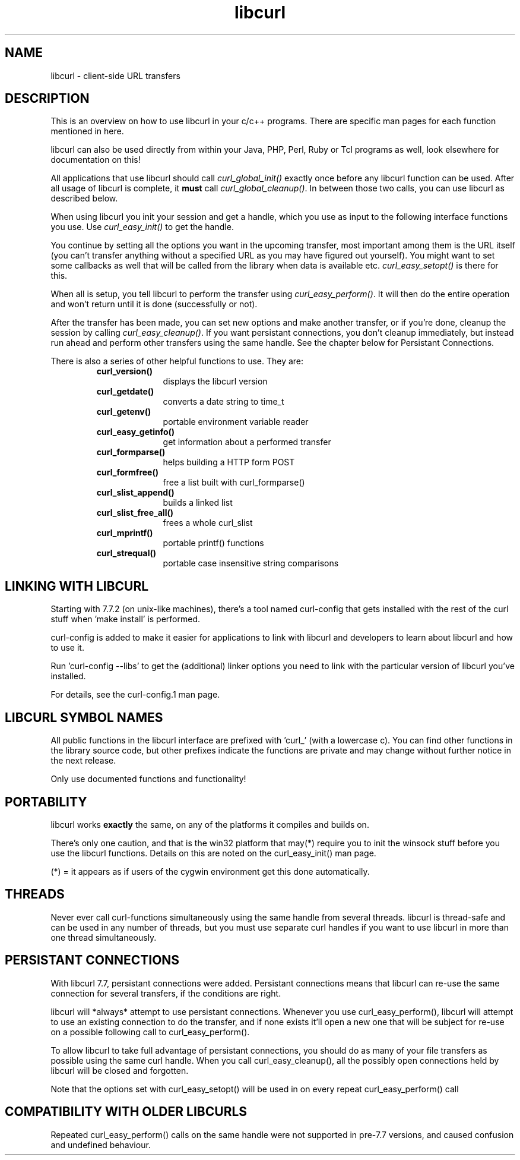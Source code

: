 .\" You can view this file with:
.\" nroff -man [file]
.\" Written by Daniel Stenberg
.\"
.TH libcurl 5 "28 May 2001" "libcurl 7.8" "libcurl overview"
.SH NAME
libcurl \- client-side URL transfers
.SH DESCRIPTION
This is an overview on how to use libcurl in your c/c++ programs. There are
specific man pages for each function mentioned in here.

libcurl can also be used directly from within your Java, PHP, Perl, Ruby or
Tcl programs as well, look elsewhere for documentation on this!

All applications that use libcurl should call \fIcurl_global_init()\fP exactly
once before any libcurl function can be used. After all usage of libcurl is
complete, it \fBmust\fP call \fIcurl_global_cleanup()\fP. In between those two
calls, you can use libcurl as described below.

When using libcurl you init your session and get a handle, which you use as
input to the following interface functions you use. Use \fIcurl_easy_init()\fP
to get the handle.

You continue by setting all the options you want in the upcoming transfer,
most important among them is the URL itself (you can't transfer anything
without a specified URL as you may have figured out yourself). You might want
to set some callbacks as well that will be called from the library when data
is available etc.  \fIcurl_easy_setopt()\fP is there for this.

When all is setup, you tell libcurl to perform the transfer using
\fIcurl_easy_perform()\fP.  It will then do the entire operation and won't
return until it is done (successfully or not).

After the transfer has been made, you can set new options and make another
transfer, or if you're done, cleanup the session by calling
\fIcurl_easy_cleanup()\fP.  If you want persistant connections, you don't
cleanup immediately, but instead run ahead and perform other transfers using
the same handle. See the chapter below for Persistant Connections.

There is also a series of other helpful functions to use. They are:

.RS
.TP 10
.B curl_version()
displays the libcurl version
.TP
.B curl_getdate()
converts a date string to time_t
.TP
.B curl_getenv()
portable environment variable reader
.TP
.B curl_easy_getinfo()
get information about a performed transfer
.TP
.B curl_formparse()
helps building a HTTP form POST
.TP
.B curl_formfree()
free a list built with curl_formparse()
.TP
.B curl_slist_append()
builds a linked list
.TP
.B curl_slist_free_all()
frees a whole curl_slist
.TP
.B curl_mprintf()
portable printf() functions
.TP
.B curl_strequal()
portable case insensitive string comparisons
.RE

.SH "LINKING WITH LIBCURL"
Starting with 7.7.2 (on unix-like machines), there's a tool named curl-config
that gets installed with the rest of the curl stuff when 'make install' is
performed.

curl-config is added to make it easier for applications to link with libcurl
and developers to learn about libcurl and how to use it.

Run 'curl-config --libs' to get the (additional) linker options you need to
link with the particular version of libcurl you've installed.

For details, see the curl-config.1 man page.
.SH "LIBCURL SYMBOL NAMES"
All public functions in the libcurl interface are prefixed with 'curl_' (with
a lowercase c). You can find other functions in the library source code, but
other prefixes indicate the functions are private and may change without
further notice in the next release.

Only use documented functions and functionality!
.SH "PORTABILITY"
libcurl works
.B exactly
the same, on any of the platforms it compiles and builds on.

There's only one caution, and that is the win32 platform that may(*) require
you to init the winsock stuff before you use the libcurl functions. Details on
this are noted on the curl_easy_init() man page.

(*) = it appears as if users of the cygwin environment get this done
automatically.
.SH "THREADS"
Never ever call curl-functions simultaneously using the same handle from
several threads. libcurl is thread-safe and can be used in any number of
threads, but you must use separate curl handles if you want to use libcurl in
more than one thread simultaneously.
.SH "PERSISTANT CONNECTIONS"
With libcurl 7.7, persistant connections were added. Persistant connections
means that libcurl can re-use the same connection for several transfers, if
the conditions are right.

libcurl will *always* attempt to use persistant connections. Whenever you use
curl_easy_perform(), libcurl will attempt to use an existing connection to do
the transfer, and if none exists it'll open a new one that will be subject
for re-use on a possible following call to curl_easy_perform().

To allow libcurl to take full advantage of persistant connections, you should
do as many of your file transfers as possible using the same curl
handle. When you call curl_easy_cleanup(), all the possibly open connections
held by libcurl will be closed and forgotten.

Note that the options set with curl_easy_setopt() will be used in on every
repeat curl_easy_perform() call
.SH "COMPATIBILITY WITH OLDER LIBCURLS"
Repeated curl_easy_perform() calls on the same handle were not supported in
pre-7.7 versions, and caused confusion and undefined behaviour.

